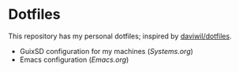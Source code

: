 * Dotfiles

This repository has my personal dotfiles; inspired by [[https://github.com/daviwil/dotfiles][daviwil/dotfiles]].

- GuixSD configuration for my machines ([[Systems.org][Systems.org]])
- Emacs configuration ([[Emacs.org]])
